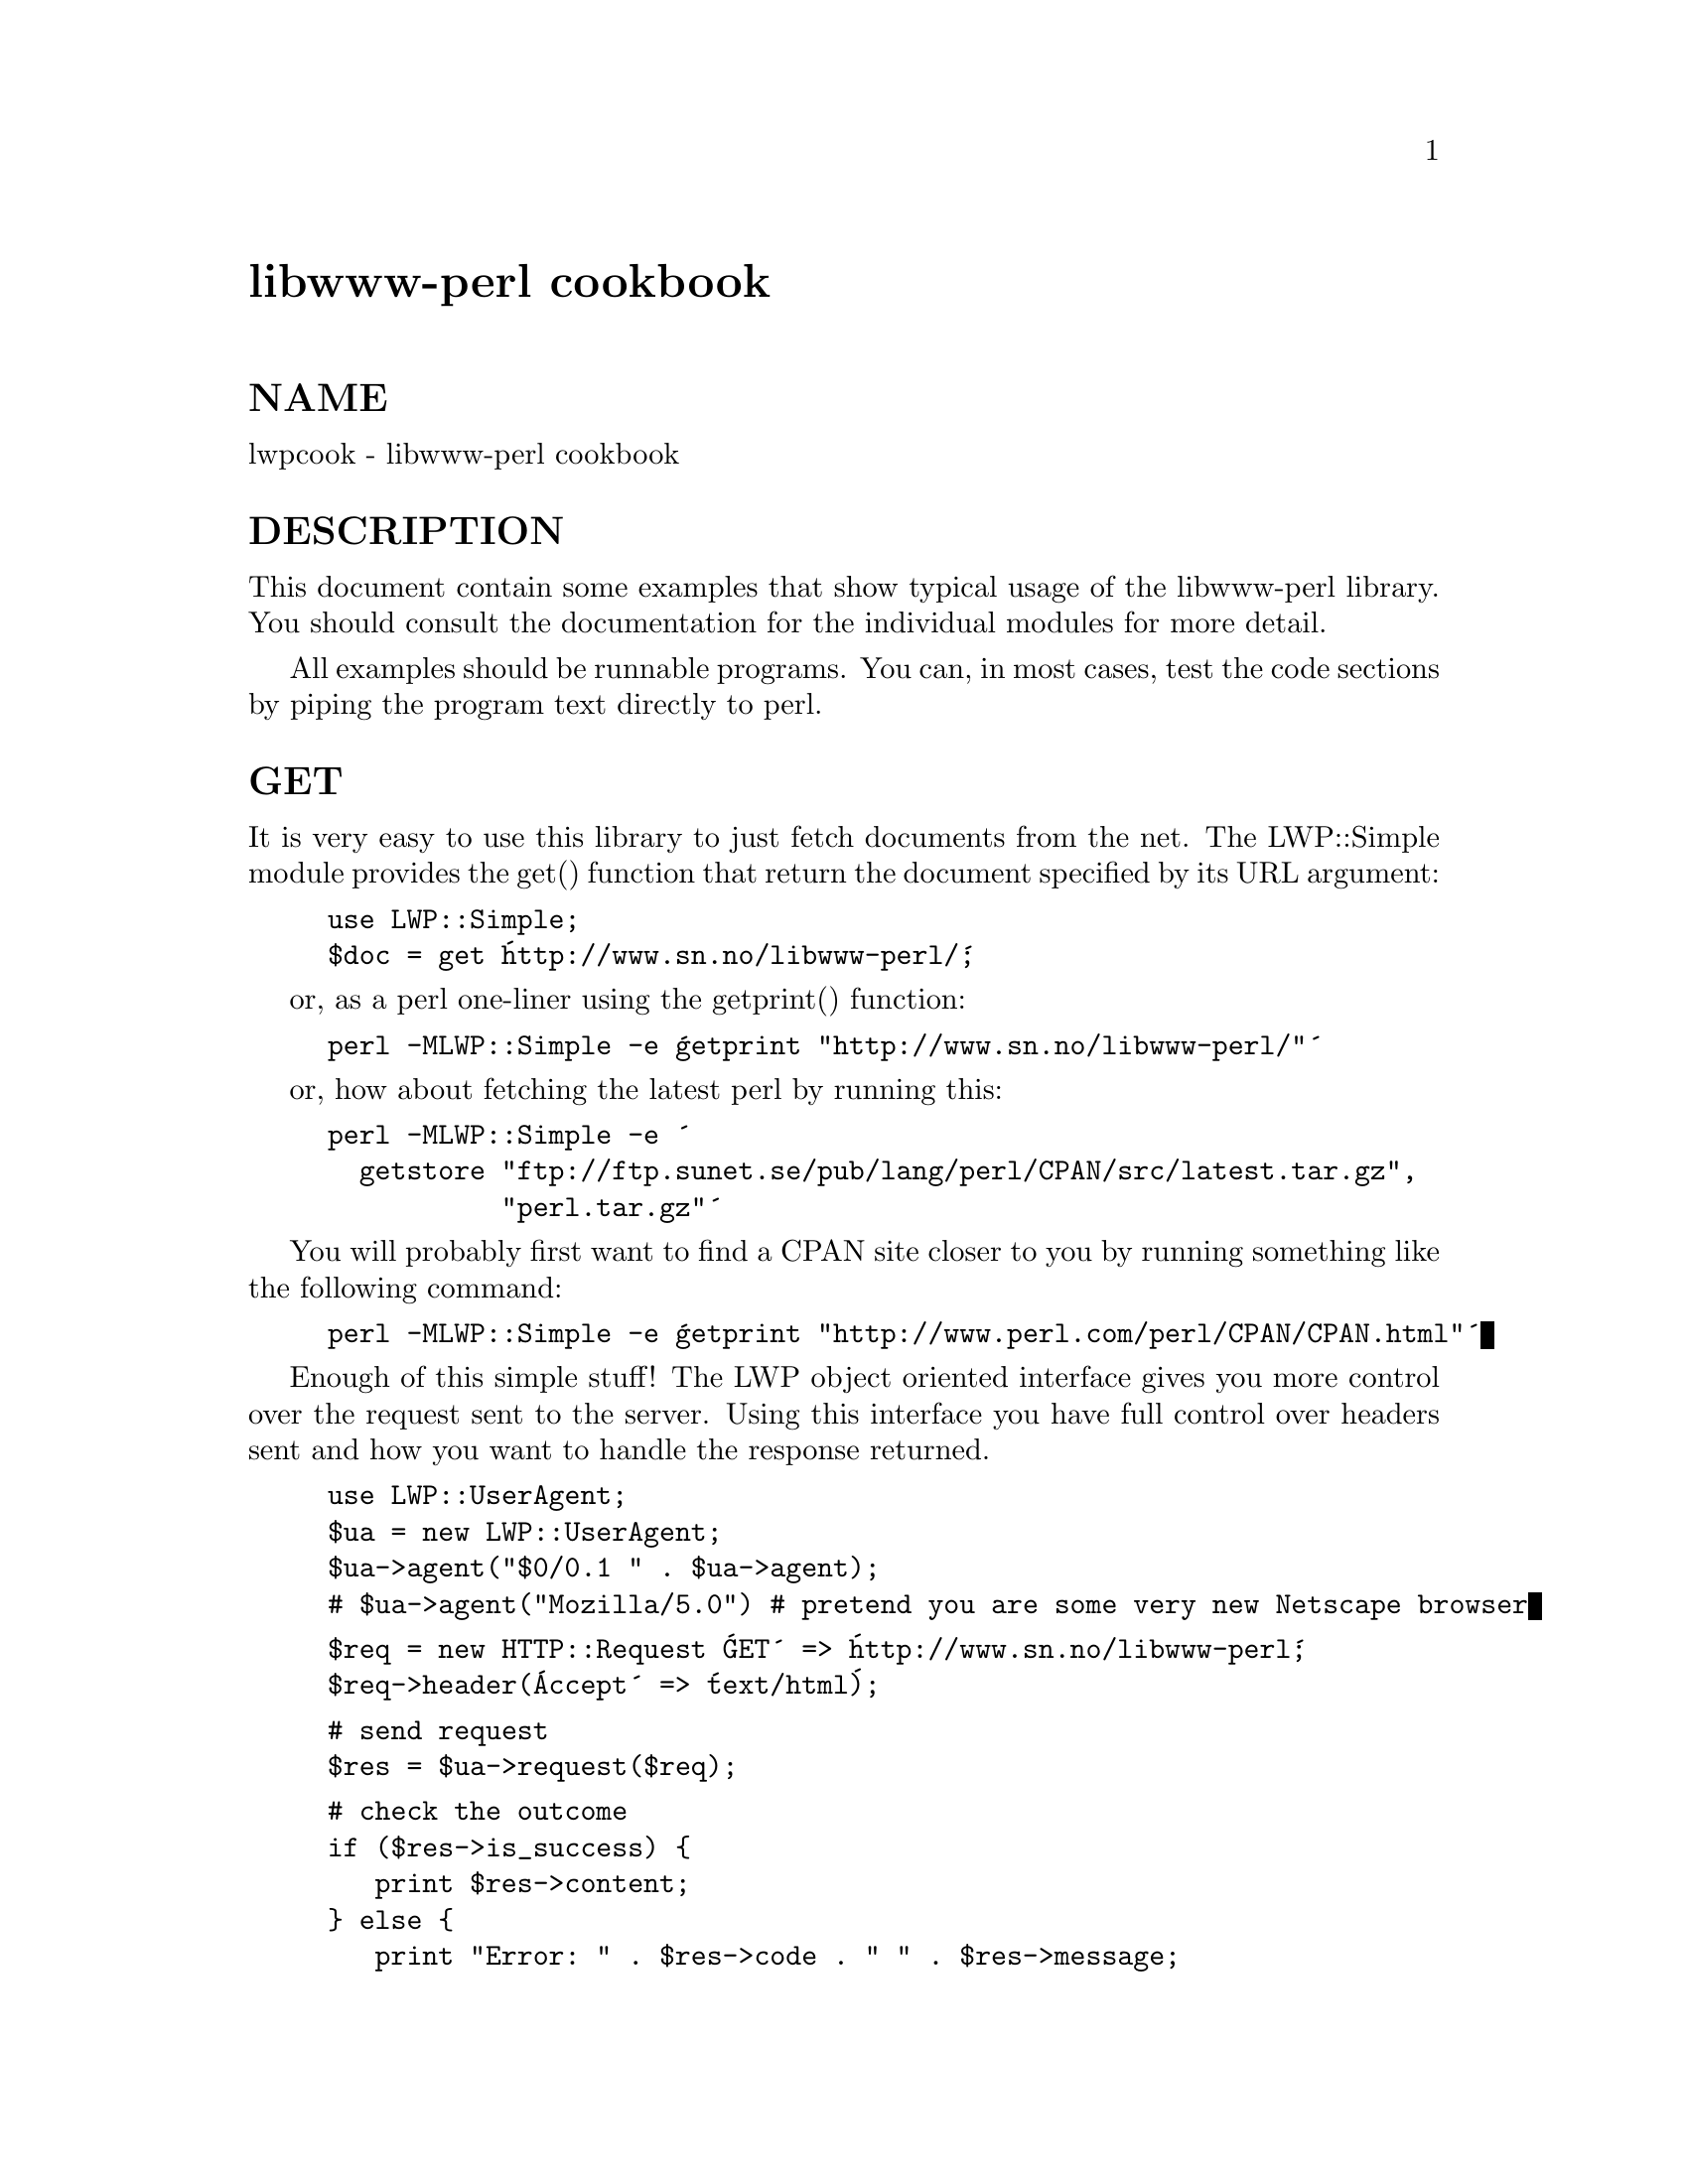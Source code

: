 @node lwpcook, ops, lib, Module List
@unnumbered libwww-perl cookbook


@unnumberedsec NAME

lwpcook - libwww-perl cookbook

@unnumberedsec DESCRIPTION

This document contain some examples that show typical usage of the
libwww-perl library.  You should consult the documentation for the
individual modules for more detail.

All examples should be runnable programs. You can, in most cases, test
the code sections by piping the program text directly to perl.

@unnumberedsec GET

It is very easy to use this library to just fetch documents from the
net.  The LWP::Simple module provides the get() function that return
the document specified by its URL argument:

@example
use LWP::Simple;
$doc = get @'http://www.sn.no/libwww-perl/@';
@end example

or, as a perl one-liner using the getprint() function:

@example
perl -MLWP::Simple -e @'getprint "http://www.sn.no/libwww-perl/"@'
@end example

or, how about fetching the latest perl by running this:

@example
perl -MLWP::Simple -e @'
  getstore "ftp://ftp.sunet.se/pub/lang/perl/CPAN/src/latest.tar.gz",
           "perl.tar.gz"@'
@end example

You will probably first want to find a CPAN site closer to you by
running something like the following command:

@example
perl -MLWP::Simple -e @'getprint "http://www.perl.com/perl/CPAN/CPAN.html"@'
@end example

Enough of this simple stuff!  The LWP object oriented interface gives
you more control over the request sent to the server.  Using this
interface you have full control over headers sent and how you want to
handle the response returned.

@example
use LWP::UserAgent;
$ua = new LWP::UserAgent;
$ua->agent("$0/0.1 " . $ua->agent);
# $ua->agent("Mozilla/5.0") # pretend you are some very new Netscape browser
@end example

@example
$req = new HTTP::Request @'GET@' => @'http://www.sn.no/libwww-perl@';
$req->header(@'Accept@' => @'text/html@');
@end example

@example
# send request
$res = $ua->request($req);
@end example

@example
# check the outcome
if ($res->is_success) @{
   print $res->content;
@} else @{
   print "Error: " . $res->code . " " . $res->message;
@}
@end example

The lwp-request program (alias GET) that is distributed with the
library can also be used to fetch documents from WWW servers.
  

@unnumberedsec HEAD

If you just want to check if a document is present (i.e. the URL is
valid) try to run code that looks like this:

@example
use LWP::Simple;
@end example

@example
if (head($url)) @{
   # ok document exists
@}
@end example

The head() function really returns a list of meta-information about
the document.  The first three values of the list returned are the
document type, the size of the document, and the age of the document.

More control over the request or access to all header values returned
require that you use the object oriented interface described for GET
above.  Just s/GET/HEAD/g.

@unnumberedsec POST

There is no simple interface for posting data to a WWW server.  You
must use the object oriented interface for this. The most common POST
operation is to access a WWW form application:

@example
use LWP::UserAgent;
$ua = new LWP::UserAgent;
@end example

@example
my $req = new HTTP::Request @'POST@',@'http://www.perl.com/cgi-bin/BugGlimpse@';
$req->content_type(@'application/x-www-form-urlencoded@');
$req->content(@'match=www&errors=0@');
@end example

@example
my $res = $ua->request($req);
print $res->as_string;
@end example

If your application has the key/value pairs to be posted in an
associative array, then we can exploit the URI::URL module to create
the content for the POST request message (it handles all the escaping
issues):

@example
%form = ( search => @'www@', errors => 0 );
@end example

@example
use URI::URL;
use LWP::UserAgent;
$ua = new LWP::UserAgent;
@end example

@example
my $req = new HTTP::Request @'POST@', @'http://www.perl.com/cgi-bin/BugGlimpse@';
$req->content_type(@'application/x-www-form-urlencoded@');
@end example

@example
my $curl = url("http:");      # create an empty HTTP URL object
$curl->query_form(%form);
$req->content($curl->equery); # %form content as escaped query string
@end example

@example
print $ua->request($req)->as_string;
@end example

The lwp-request program (alias POST) that is distributed with the
library can also be used for posting data.

@unnumberedsec PROXIES

Some sites use proxies to go through fire wall machines, or just as
cache in order to improve performance.  Proxies can also be used for
accessing resources through protocols not supported directly (or
supported badly :-) by the libwww-perl library.

You should initialize your proxy setting before you start sending
requests:

@example
use LWP::UserAgent;
$ua = new LWP::UserAgent;
$ua->env_proxy; # initialize from environment variables
# or
$ua->proxy(ftp  => @'http://proxy.myorg.com@');
$ua->proxy(wais => @'http://proxy.myorg.com@');
$ua->no_proxy(qw(no se fi));
@end example

@example
my $req = new HTTP::Request @'wais://xxx.com/@';
print $ua->request($req)->as_string;
@end example

The LWP::Simple interface will call env_proxy() for you automatically.
Applications that use the $ua->env_proxy() method will normally not
use the $ua->proxy() and $ua->no_proxy() methods.

@unnumberedsec ACCESS TO PROTECTED DOCUMENTS

Documents protected by basic authorization can easily be accessed
like this:

@example
use LWP::UserAgent;
$ua = new LWP::UserAgent;
$req = new HTTP::Request GET => @'http://www.sn.no/secret/@';
$req->authorization_basic(@'aas@', @'mypassword@');
print $ua->request($req)->as_string;
@end example

The other alternative is to provide a subclass of @emph{LWP::UserAgent} that
overrides the get_basic_credentials() method. Study the @emph{lwp-request}
program for an example of this.

@unnumberedsec MIRRORING

If you want to mirror documents from a WWW server, then try to run
code similar to this at regular intervals:

@example
use LWP::Simple;
@end example

@example
%mirrors = (
   @'http://www.sn.no/@'             => @'sn.html@',
   @'http://www.perl.com/@'          => @'perl.html@',
   @'http://www.sn.no/libwww-perl/@' => @'lwp.html@',
   @'gopher://gopher.sn.no/@'        => @'gopher.html@',
);
@end example

@example
while (($url, $localfile) = each(%mirrors)) @{
   mirror($url, $localfile);
@}
@end example

Or, as a perl one-liner:

@example
perl -MLWP::Simple -e @'mirror("http://www.perl.com/", "perl.html")@';
@end example

The document will not be transfered unless it has been updated.

@unnumberedsec LARGE DOCUMENTS

If the document you want to fetch is too large to be kept in memory,
then you have two alternatives.  You can instruct the library to write
the document content to a file (second $ua->request() argument is a file
name):

@example
use LWP::UserAgent;
$ua = new LWP::UserAgent;
@end example

@example
my $req = new HTTP::Request @'GET@',
              @'http://www.sn.no/~aas/perl/www/libwww-perl-5.00.tar.gz@';
$res = $ua->request($req, "libwww-perl.tar.gz");
if ($res->is_success) @{
   print "ok\n";
@}
@end example

Or you can process the document as it arrives (second $ua->request()
argument is a code reference):

@example
use LWP::UserAgent;
$ua = new LWP::UserAgent;
$URL = @'ftp://ftp.unit.no/pub/rfc/rfc-index.txt@';
@end example

@example
my $expected_length;
my $bytes_received = 0;
$ua->request(HTTP::Request->new(@'GET@', $URL),
             sub @{
                 my($chunk, $res) = @@_;
                 $bytes_received += length($chunk);
	           unless (defined $expected_length) @{
	              $expected_length = $res->content_length || 0;
                 @}
		   if ($expected_length) @{
		        printf STDERR "%d%% - ",
	                          100 * $bytes_received / $expected_length;
                 @}
	           print STDERR "$bytes_received bytes received\n";
@end example

@example
# XXX Should really do something with the chunk itself
	           # print $chunk;
               @});
@end example

@unnumberedsec HTML FORMATTING

It is easy to convert HTML code to "readable" text.

@example
use LWP::Simple;
use HTML::Parse;
print parse_html(get @'http://www.sn.no/libwww-perl/@')->format;
@end example

@unnumberedsec PARSE URLS

To access individual elements of a URL, try this:

@example
use URI::URL;
$host = url("http://www.sn.no/")->host;
@end example

or

@example
use URI::URL;
$u = url("ftp://ftp.sn.no/test/aas;type=i");
print "Protocol scheme is ", $u->scheme, "\n";
print "Host is ", $u->host, " at port ", $u->port, "\n";
@end example

or even

@example
use URI::URL;
my($host,$port) = (url("ftp://ftp.sn.no/test/aas;type=i")->crack)[3,4];
@end example

@unnumberedsec EXPAND RELATIVE URLS

This code reads URLs and print expanded version.

@example
use URI::URL;
$BASE = "http://www.sn.no/some/place?query";
while (<>) @{
   print url($_, $BASE)->abs->as_string, "\n";
@}
@end example

We can expand URLs in an HTML document by using the parser to build a
tree that we then traverse:

@example
%link_elements =
(
 @'a@'    => @'href@',
 @'img@'  => @'src@',
 @'form@' => @'action@',
 @'link@' => @'href@',
);
@end example

@example
use HTML::Parse;
use URI::URL;
@end example

@example
$BASE = "http://somewhere/root/";
$h = parse_htmlfile("xxx.html");
$h->traverse(\&expand_urls, 1);
@end example

@example
print $h->as_HTML;
@end example

@example
sub expand_urls
@{
   my($e, $start) = @@_;
   return 1 unless $start;
   my $attr = $link_elements@{$e->tag@};
   return 1 unless defined $attr;
   my $url = $e->attr($attr);
   return 1 unless defined $url;
   $e->attr($attr, url($url, $BASE)->abs->as_string);
@}
@end example

@unnumberedsec BASE URL

If you want to resolve relative links in a page you will have to
determine which base URL to use.  The HTTP::Response objects now has a
base() method.

@example
$BASE = $res->base;
@end example


